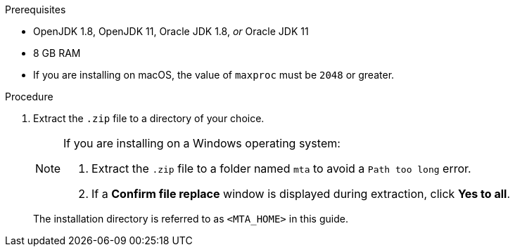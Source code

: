 // Module included in the following assemblies:
//
// * docs/cli-guide/master.adoc
// * docs/web-console-guide/master.adoc

ifdef::cli-guide[]
[id="installing-cli_{context}"]
= Installing the {CLINameTitle}

You can install the {CLINameTitle} on Linux, Windows, or macOS operating systems.
endif::[]
ifdef::web-console-guide[]
[id="installing-web-console-linux-win-mac_{context}"]
= Installing the {WebName} on Linux, Windows, or macOS

You can install the {WebName} on Linux, Windows, or macOS operating systems and access the {WebName} in a browser.

The {WebName} has been tested with Chrome and Firefox.
endif::[]

.Prerequisites

* OpenJDK 1.8, OpenJDK 11, Oracle JDK 1.8, _or_ Oracle JDK 11
* 8 GB RAM
* If you are installing on macOS, the value of `maxproc` must be `2048` or greater.

.Procedure

ifdef::cli-guide[]
. Navigate to the link:{MTADownloadPageURL}[{ProductShortName} Download page] and download the `Migration Toolkit CLI` file.
endif::[]
ifdef::web-console-guide[]
. Navigate to the link:{MTADownloadPageURL}[{ProductShortName} Download page] and download the {WebName} `Local install & OpenShift` file.
endif::[]

. Extract the `.zip` file to a directory of your choice.
+
[NOTE]
====
If you are installing on a Windows operating system:

. Extract the `.zip` file to a folder named `mta` to avoid a `Path too long` error.
. If a *Confirm file replace* window is displayed during extraction, click *Yes to all*.
====
+
The installation directory is referred to as `<MTA_HOME>` in this guide.

ifdef::web-console-guide[]
. Start the {WebName}:

* Linux operating system:
+
----
$ <MTA_HOME>/run_mta.sh
----

* Windows operating system:
+
----
C:\<MTA_HOME>\run_mta.bat
----

. Open a browser and navigate to `\http://localhost:8080/mta-web`. The {WebName} login page is displayed in your browser.
+
.Web console login page
image::web-login-openshift.png[web console login page]
+
The default user is `mta` and the default password is `password`.
endif::[]
